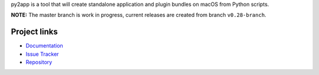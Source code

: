 py2app is a tool that will create standalone application
and plugin bundles on macOS from Python scripts.

**NOTE:** The master branch is work in progress, current releases
are created from branch ``v0.28-branch``.


Project links
-------------

* `Documentation <https://py2app.readthedocs.io/en/latest/>`_

* `Issue Tracker <https://github.com/ronaldoussoren/py2app/issues>`_

* `Repository <https://github.com/ronaldoussoren/py2app/>`_
